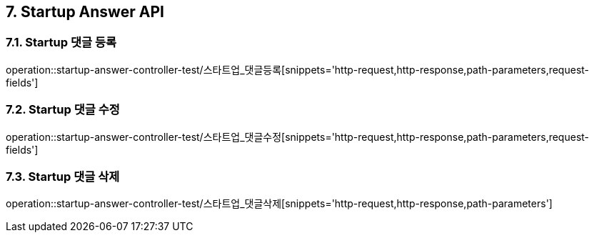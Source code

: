 [[Startup-Answer-API]]
== 7. Startup Answer API

[[스타트업_댓글_등록]]
=== 7.1. Startup 댓글 등록
operation::startup-answer-controller-test/스타트업_댓글등록[snippets='http-request,http-response,path-parameters,request-fields']

[[스타트업_댓글_수정]]
=== 7.2. Startup 댓글 수정
operation::startup-answer-controller-test/스타트업_댓글수정[snippets='http-request,http-response,path-parameters,request-fields']

[[스타트업_댓글_삭제]]
=== 7.3. Startup 댓글 삭제
operation::startup-answer-controller-test/스타트업_댓글삭제[snippets='http-request,http-response,path-parameters']
